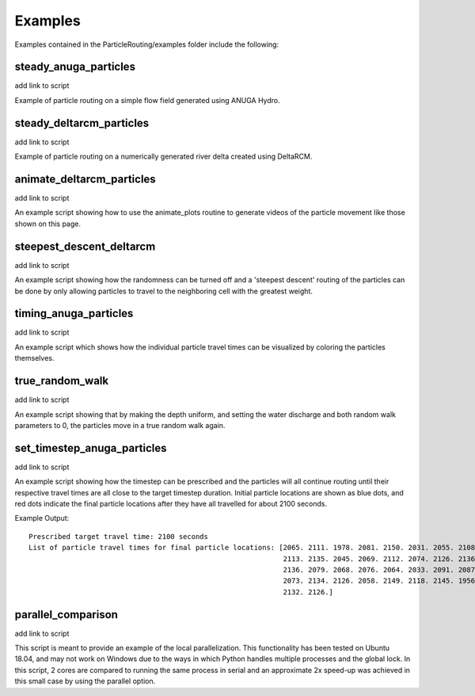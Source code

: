 .. _examples:

========
Examples
========

Examples contained in the ParticleRouting/examples folder include the following:

steady_anuga_particles
----------------------
add link to script

Example of particle routing on a simple flow field generated using ANUGA Hydro.

.. image:: images/steady_anuga.gif
    :width: 800px
    :align: center

steady_deltarcm_particles
-------------------------
add link to script

Example of particle routing on a numerically generated river delta created using DeltaRCM.

.. image:: images/steady_deltarcm.gif
    :width: 800px
    :align: center

animate_deltarcm_particles
--------------------------
add link to script

An example script showing how to use the animate_plots routine to generate videos of the particle movement like those shown on this page.

steepest_descent_deltarcm
-------------------------
add link to script

An example script showing how the randomness can be turned off and a 'steepest descent' routing of the particles can be done by only allowing particles to travel to the neighboring cell with the greatest weight. 

.. image:: images/steepest_descent.gif
    :width: 800px
    :align: center

timing_anuga_particles
----------------------
add link to script

An example script which shows how the individual particle travel times can be visualized by coloring the particles themselves.

.. image:: images/timing_anuga.gif
    :width: 800px
    :align: center

true_random_walk
----------------
add link to script

An example script showing that by making the depth uniform, and setting the water discharge and both random walk parameters to 0, the particles move in a true random walk again.

.. image:: images/random_walk.gif
    :width: 800px
    :align: center

set_timestep_anuga_particles
----------------------------
add link to script 

An example script showing how the timestep can be prescribed and the particles will all continue routing until their respective travel times are all close to the target timestep duration. Initial particle locations are shown as blue dots, and red dots indicate the final particle locations after they have all travelled for about 2100 seconds.

.. image:: images/Set_Timestep.png
    :width: 800px
    :align: center

Example Output:

::

   Prescribed target travel time: 2100 seconds
   List of particle travel times for final particle locations: [2065. 2111. 1978. 2081. 2150. 2031. 2055. 2108. 2151. 2110. 1955. 1942.
                                                                2113. 2135. 2045. 2069. 2112. 2074. 2126. 2136. 2003. 2130. 2090. 2098.
                                                                2136. 2079. 2068. 2076. 2064. 2033. 2091. 2087. 2071. 2070. 2066. 2005.
                                                                2073. 2134. 2126. 2058. 2149. 2118. 2145. 1956. 2122. 2112. 2122. 2114.
                                                                2132. 2126.]






parallel_comparison
-------------------
add link to script

This script is meant to provide an example of the local parallelization. This functionality has been tested on Ubuntu 18.04, and may not work on Windows due to the ways in which Python handles multiple processes and the global lock. In this script, 2 cores are compared to running the same process in serial and an approximate 2x speed-up was achieved in this small case by using the parallel option.
